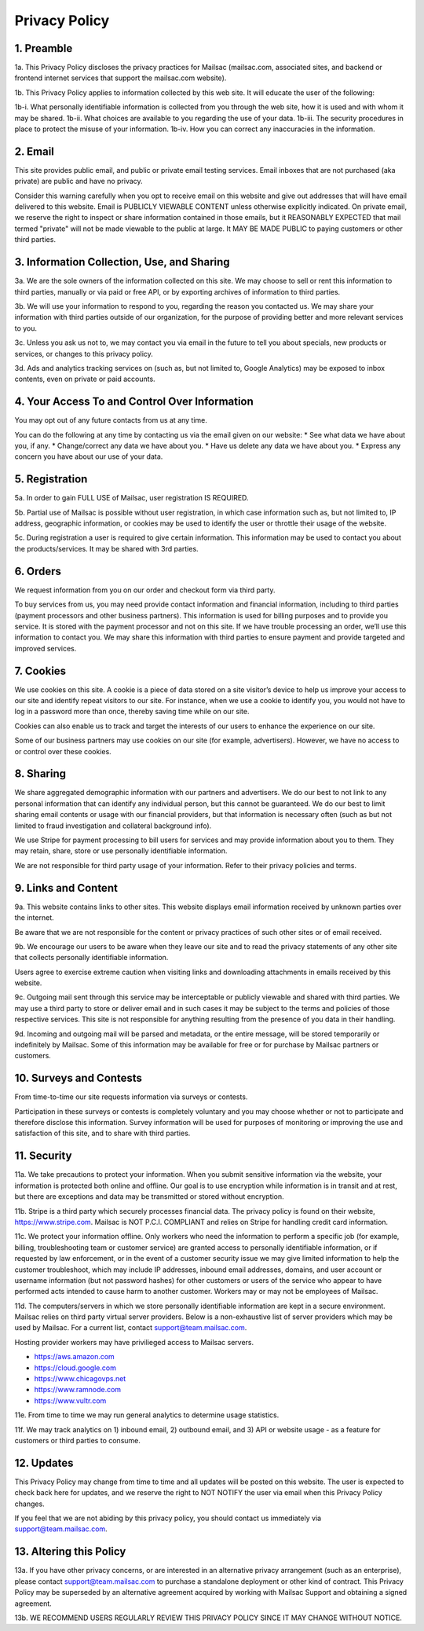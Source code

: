 .. _privacy_policy:

Privacy Policy
==============

1. Preamble
-----

1a. This Privacy Policy discloses the privacy practices for Mailsac (mailsac.com, associated sites, and backend or frontend
internet services that support the mailsac.com website).

1b. This Privacy Policy applies to information collected by this web site. It will educate the user of the following:

1b-i. What personally identifiable information is collected from you through the web site, how it is used and with whom it may be shared.
1b-ii. What choices are available to you regarding the use of your data.
1b-iii. The security procedures in place to protect the misuse of your information.
1b-iv. How you can correct any inaccuracies in the information.

2. Email
-----
This site provides public email, and public or private email testing services. Email inboxes that are not purchased 
(aka private) are public and have no privacy.

Consider this warning carefully when you opt to receive email on this website and give out addresses
that will have email delivered to this website. Email is PUBLICLY VIEWABLE CONTENT unless otherwise explicitly indicated.
On private email, we reserve the right to inspect or share information contained in those emails, but it REASONABLY 
EXPECTED that mail termed "private" will not be made viewable to the public at large. It MAY BE MADE PUBLIC to paying
customers or other third parties.

3. Information Collection, Use, and Sharing
----------------------------------------

3a. We are the sole owners of the information collected on this site. We may choose to sell or rent this information to third parties, manually or via paid or free API, or by exporting archives of information to third parties.

3b. We will use your information to respond to you, regarding the reason you contacted us. We may share
your information with third parties outside of our organization, for the purpose of providing better
and more relevant services to you.

3c. Unless you ask us not to, we may contact you via email in the future to tell you about specials, new
products or services, or changes to this privacy policy.

3d. Ads and analytics tracking services on (such as, but not limited to, Google Analytics) may be exposed to inbox contents, even on private or paid accounts.

4. Your Access To and Control Over Information
-------------------------------------------
You may opt out of any future contacts from us at any time.

You can do the following at any time by contacting us via the email given on our website:
* See what data we have about you, if any.
* Change/correct any data we have about you.
* Have us delete any data we have about you.
* Express any concern you have about our use of your data.

5. Registration
------------
5a. In order to gain FULL USE of Mailsac, user registration IS REQUIRED.

5b. Partial use of Mailsac is possible without user registration, in which case information such as, but not limited
to, IP address, geographic information, or cookies may be used to identify the user or throttle their usage of the website.

5c. During registration a user is required to give certain information. This information may be used to contact 
you about the products/services. It may be shared with 3rd parties.

6. Orders
--------
We request information from you on our order and checkout form via third party.

To buy services from us, you may need provide contact information and financial information, including
to third parties (payment processors and other business partners). This information is used for
billing purposes and to provide you service. It is stored with the payment processor and not on this
site. If we have trouble processing an order, we’ll use this information to contact you. We may
share this information with third parties to ensure payment and provide targeted and improved services.

7. Cookies
-------
We use cookies on this site. A cookie is a piece of data stored on a site visitor’s device to help 
us improve your access to our site and identify repeat visitors to our site. For instance, when we 
use a cookie to identify you, you would not have to log in a password more than once, thereby saving
time while on our site.

Cookies can also enable us to track and target the interests of our users to enhance the experience on our site.

Some of our business partners may use cookies on our site (for example, advertisers). However, we
have no access to or control over these cookies.

8. Sharing
-------
We share aggregated demographic information with our partners and advertisers. We do our best to not
link to any personal information that can identify any individual person, but this cannot be guaranteed. We do
our best to limit sharing email contents or usage with our financial providers, but that information is necessary
often (such as but not limited to fraud investigation and collateral background info).

We use Stripe for payment processing to bill users for services and may provide information about 
you to them. They may retain, share, store or use personally identifiable information.

We are not responsible for third party usage of your information. Refer to their privacy policies and terms.

9. Links and Content
-----------------
9a. This website contains links to other sites. This website displays email information received by 
unknown parties over the internet.

Be aware that we are not responsible for the content or privacy practices of such other sites or of email received.

9b. We encourage our users to be aware when they leave our site and to read the privacy statements of 
any other site that collects personally identifiable information.

Users agree to exercise extreme caution when visiting links and downloading attachments in emails received by this website.

9c. Outgoing mail sent through this service may be interceptable or publicly viewable and shared with
third parties. We may use a third party to store or deliver email and in such cases it may be 
subject to the terms and policies of those respective services. This site is not responsible for 
anything resulting from the presence of you data in their handling.

9d. Incoming and outgoing mail will be parsed and metadata, or the entire message, will be stored temporarily or
indefinitely by Mailsac. Some of this information may be available for free or for purchase by Mailsac partners or customers.

10. Surveys and Contests
--------------------
From time-to-time our site requests information via surveys or contests.

Participation in these surveys or contests is completely voluntary and you may choose whether or not
to participate and therefore disclose this information. Survey information will be used for purposes
of monitoring or improving the use and satisfaction of this site, and to share with third parties.

11. Security
--------
11a. We take precautions to protect your information. When you submit sensitive information via the website, 
your information is protected both online and offline. Our goal is to use encryption while information is in transit
and at rest, but there are exceptions and data may be transmitted or stored without encryption.

11b. Stripe is a third party which securely processes financial data. The privacy policy is found on their website, https://www.stripe.com. Mailsac is NOT P.C.I. COMPLIANT and relies on Stripe for handling credit card information.

11c. We protect your information offline. Only workers who need the information to perform a specific job
(for example, billing, troubleshooting team or customer service) are granted access to personally identifiable information,
or if requested by law enforcement, or in the event of a customer security issue we may give limited
information to help the customer troubleshoot, which may include IP addresses, inbound email 
addresses, domains, and user account or username information (but not password hashes) for other 
customers or users of the service who appear to have performed acts intended to cause harm to 
another customer. Workers may or may not be employees of Mailsac.

11d. The computers/servers in which we store personally identifiable information are kept in a secure environment. Mailsac
relies on third party virtual server providers. Below is a non-exhaustive list of server providers which may be used by 
Mailsac. For a current list, contact support@team.mailsac.com.

Hosting provider workers may have privilieged access to Mailsac servers.

- https://aws.amazon.com
- https://cloud.google.com
- https://www.chicagovps.net
- https://www.ramnode.com
- https://www.vultr.com

11e. From time to time we may run general analytics to determine usage statistics.

11f. We may track analytics on 1) inbound email, 2) outbound email, and 3) API or website usage - as a feature for 
customers or third parties to consume.

12. Updates
-------
This Privacy Policy may change from time to time and all updates will be posted on this website. The user
is expected to check back here for updates, and we reserve the right to NOT NOTIFY the user via email
when this Privacy Policy changes.

If you feel that we are not abiding by this privacy policy, you should contact us immediately
via support@team.mailsac.com.

13. Altering this Policy
--------------------
13a. If you have other privacy concerns, or are interested in an alternative privacy arrangement (such 
as an enterprise), please contact support@team.mailsac.com to purchase a standalone deployment or 
other kind of contract. This Privacy Policy may be superseded by an alternative agreement acquired
by working with Mailsac Support and obtaining a signed agreement.

13b. WE RECOMMEND USERS REGULARLY REVIEW THIS PRIVACY POLICY SINCE IT MAY CHANGE WITHOUT NOTICE.
